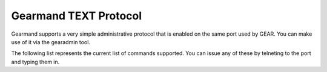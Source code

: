 ======================
Gearmand TEXT Protocol 
======================

Gearmand supports a very simple administrative protocol that is enabled on the same port used by GEAR. You can make use of it via the gearadmin tool.

The following list represents the current list of commands supported. You can issue any of these by telneting to the port and typing them in.

.. describe:: workers

   Return the status of all attached workers.

.. describe:: status

   Return the status of all current jobs.

.. describe:: cancel job

   Cancel a job that has been queued.

.. describe:: show jobs

   Show all current job ids.

.. describe:: show unique jobs

   List all of the unique job ids that the server currently is processesing or waiting to process.

.. describe:: create

   Create a function (i.e. queue).

.. describe:: drop

   Drop a function (i.e. queue).

.. describe:: maxqueue

   Set maxqueue

.. describe:: getpid

   Return the process id of the server.

.. describe:: verbose

   Change the verbose level of the server.

.. describe:: version
   
   Version number of server.

.. describe:: prioritystatus

   Queued jobs status by priority.

